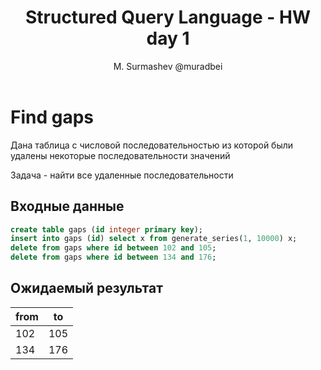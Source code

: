 #+TITLE: Structured Query Language - HW day 1
#+AUTHOR: M. Surmashev @muradbei
#+PROPERTY: header-args:sql :engine postgresql :dbport 5400 :dbhost localhost :dbuser postgres :dbpassword postgres :database postgres

* Find gaps

  Дана таблица с числовой последовательностью из которой были удалены некоторые последовательности значений

  Задача - найти все удаленные последовательности

** Входные данные

   #+BEGIN_SRC sql
     create table gaps (id integer primary key);
     insert into gaps (id) select x from generate_series(1, 10000) x;
     delete from gaps where id between 102 and 105;
     delete from gaps where id between 134 and 176;
   #+END_SRC

** Ожидаемый результат

| from |  to |
|------+-----|
|  102 | 105 |
|  134 | 176 |
